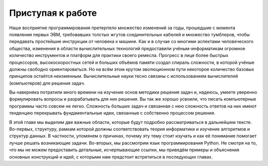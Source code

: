 ..  Copyright (C)  Brad Miller, David Ranum, Jeffrey Elkner, Peter Wentworth, Allen B. Downey, Chris
    Meyers, and Dario Mitchell.  Permission is granted to copy, distribute
    and/or modify this document under the terms of the GNU Free Documentation
    License, Version 1.3 or any later version published by the Free Software
    Foundation; with Invariant Sections being Forward, Prefaces, and
    Contributor List, no Front-Cover Texts, and no Back-Cover Texts.  A copy of
    the license is included in the section entitled "GNU Free Documentation
    License".

Приступая к работе
------------------

Наше восприятие программирования претерпело множество изменений за
годы, прошедшие с момента появления первых ЭВМ,
требовавших толстых жгутов соединительных кабелей и множество тумблеров, чтобы
передавать простейшие инструкции от человека к машине. Как и в случае
со многими аспектами человеческого общества, изменения в области
вычислительных технологий предоставили учёным-информатикам огромное
количество инструментов и платформ для практики своего ремесла.
Прогресс в лице более быстрых процессоров, высокоскоростных сетей и
больших объёмов памяти создал спираль сложности, в которой учёные
должны свободно ориентироваться. Но на всём этом крутом эволюционном
пути некоторое количество базовых принципов остаётся неизменным.
Вычислительные науки тесно связаны с использованием вычислителей
(компьютеров) для решения задач.

Вы наверняка потратили много времени на изучение основ методики
решения задач и, надеюсь, умеете уверенно формулировать вопросы и
разрабатывать для них решения. Вы так же хорошо усвоили, что писать
компьютерные программы часто совсем не легко. Сложность больших задач
и связанная с нею сложность ответов на них имеют тенденцию перекрывать
фундаментальные идеи, связанные с собственно процессом решения.

В этой главе мы выделим две важные области, которые будут подробно
рассматриваться в дальнейшем тексте. Во-первых, структуру, рамкам
которой должны соответствовать теория информатики и изучение
алгоритмов и структур данных. В частности, упомянем о причинах,
почему эту тему стоит изучать и как её понимание помогает лучше
решать возникающие задачи. Во-вторых, мы рассмотрим язык
программирования Python. Не смотря на то, что мы не можем предоставить
детальные, исчерпывающие ссылки, мы приведём примеры и объяснения
основных конструкций и идей, с которыми нам предстоит встретиться в
последующих главах.

.. disqus::
